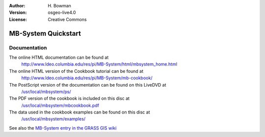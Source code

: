 :Author: H. Bowman
:Version: osgeo-live4.0
:License: Creative Commons

.. _grass-quickstart:
 
.. image:: images/project_logos/logo-mb-system.gif
  :scale: 30 %
  :alt: project logo
  :align: right

********************
MB-System Quickstart 
********************

Documentation
=============

The online HTML documentation can be found at
 http://www.ldeo.columbia.edu/res/pi/MB-System/html/mbsystem_home.html

The online HTML version of the Cookbook tutorial can be found at
 http://www.ldeo.columbia.edu/res/pi/MB-System/mb-cookbook/

The PostScript version of the documentation can be found on this LiveDVD at
 `/usr/local/mbsystem/ps/ <file:///usr/local/mbsystem/ps/>`_

The PDF version of the cookbook is included on this disc at
 `/usr/local/mbsystem/mbcookbook.pdf <file:///usr/local/mbsystem/mbcookbook.pdf>`_

The data used in the cookbook examples can be found on this disc at
 `/usr/local/mbsystem/examples/ <file:///usr/local/mbsystem/examples/>`_

See also the `MB-System entry in the GRASS GIS wiki <http://grass.osgeo.org/wiki/MB-System>`_
